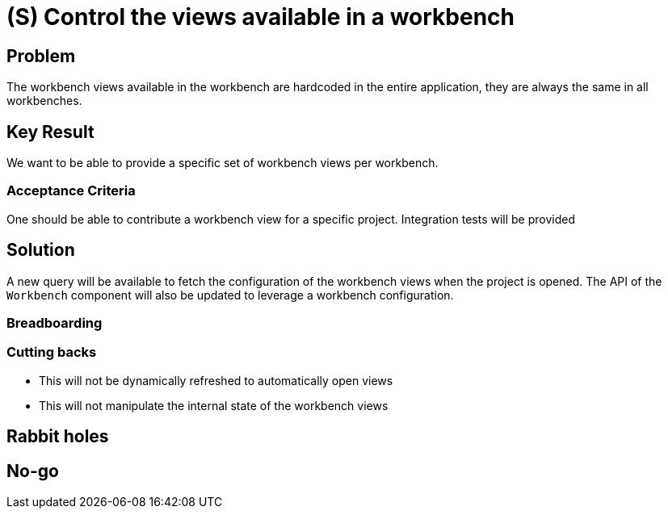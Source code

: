= (S) Control the views available in a workbench

== Problem

The workbench views available in the workbench are hardcoded in the entire application, they are always the same in all workbenches.


== Key Result

We want to be able to provide a specific set of workbench views per workbench.


=== Acceptance Criteria

One should be able to contribute a workbench view for a specific project.
Integration tests will be provided


== Solution

A new query will be available to fetch the configuration of the workbench views when the project is opened.
The API of the `Workbench` component will also be updated to leverage a workbench configuration.


=== Breadboarding


=== Cutting backs

- This will not be dynamically refreshed to automatically open views
- This will not manipulate the internal state of the workbench views


== Rabbit holes


== No-go
